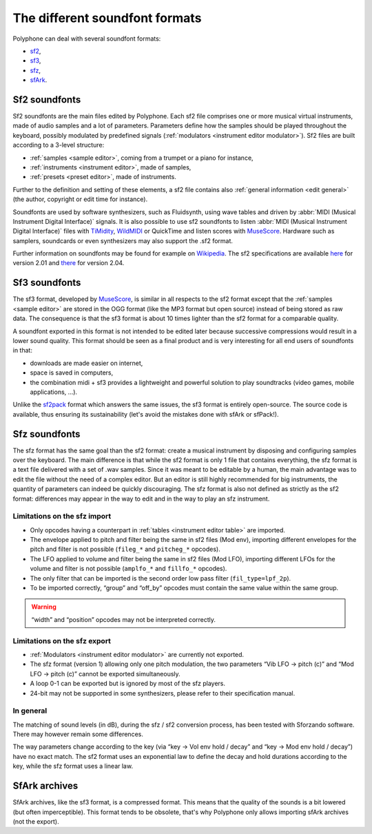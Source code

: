 .. _sf formats:

The different soundfont formats
===============================

Polyphone can deal with several soundfont formats:

* `sf2   <sf2 format_>`_,
* `sf3   <sf3 format_>`_,
* `sfz   <sfz format_>`_,
* `sfArk <sfark format_>`_.

.. _sf2 format:

Sf2 soundfonts
--------------

Sf2 soundfonts are the main files edited by Polyphone. Each sf2 file comprises
one or more musical virtual instruments, made of audio samples and a lot
of parameters. Parameters define how the samples should be played throughout
the keyboard, possibly modulated by predefined signals
(:ref:`modulators <instrument editor modulator>`). Sf2 files are built
according to a 3-level structure:

* :ref:`samples <sample editor>`, coming from a trumpet or a piano
  for instance,
* :ref:`instruments <instrument editor>`, made of samples,
* :ref:`presets <preset editor>`, made of instruments.

Further to the definition and setting of these elements, a sf2 file contains
also :ref:`general information <edit general>` (the author, copyright or edit
time for instance).

Soundfonts are used by software synthesizers, such as Fluidsynth, using wave
tables and driven by
:abbr:`MIDI (Musical Instrument Digital Interface)`
signals. It is also possible to use sf2 soundfonts to listen
:abbr:`MIDI (Musical Instrument Digital Interface)`
files with TiMidity_, WildMIDI_ or QuickTime and listen scores with MuseScore_.
Hardware such as samplers, soundcards or even synthesizers may also support the
.sf2 format.

Further information on soundfonts may be found for example on
`Wikipedia <SoundFont_>`_.
The sf2 specifications are available
`here <https://www.polyphone-soundfonts.com/downloads/sf_specifications_v2.01.pdf>`_
for version 2.01 and
`there <https://www.polyphone-soundfonts.com/downloads/sf_specifications_v2.04.pdf>`_
for version 2.04.

.. _sf3 format:

Sf3 soundfonts
--------------

The sf3 format, developed by MuseScore_, is similar in all respects to the
sf2 format except that the :ref:`samples <sample editor>` are stored in the
OGG format (like the MP3 format but open source) instead of being stored as raw
data. The consequence is that the sf3 format is about 10 times lighter than
the sf2 format for a comparable quality.

A soundfont exported in this format is not intended to be edited later because
successive compressions would result in a lower sound quality. This format
should be seen as a final product and is very interesting for all end users
of soundfonts in that:

* downloads are made easier on internet,
* space is saved in computers,
* the combination midi + sf3 provides a lightweight and powerful solution
  to play soundtracks (video games, mobile applications, …).

Unlike the sf2pack_ format which answers the same issues, the sf3 format
is entirely open-source. The source code is available, thus ensuring
its sustainability (let's avoid the mistakes done with sfArk or sfPack!).

.. _sfz format:

Sfz soundfonts
--------------

The sfz format has the same goal than the sf2 format: create a musical
instrument by disposing and configuring samples over the keyboard. The main
difference is that while the sf2 format is only 1 file that contains
everything, the sfz format is a text file delivered with a set of .wav samples.
Since it was meant to be editable by a human, the main advantage was to edit
the file without the need of a complex editor. But an editor is still highly
recommended for big instruments, the quantity of parameters can indeed be
quickly discouraging. The sfz format is also not defined as strictly as the
sf2 format: differences may appear in the way to edit and in the way to play
an sfz instrument.

Limitations on the sfz import
^^^^^^^^^^^^^^^^^^^^^^^^^^^^^

* Only opcodes having a counterpart in :ref:`tables <instrument editor table>`
  are imported.
* The envelope applied to pitch and filter being the same in sf2 files
  (Mod env), importing different envelopes for the pitch and filter
  is not possible (``fileg_*`` and ``pitcheg_*`` opcodes).
* The LFO applied to volume and filter being the same in sf2 files (Mod LFO),
  importing different LFOs for the volume and filter is not possible
  (``amplfo_*`` and ``fillfo_*`` opcodes).
* The only filter that can be imported is the second order low pass filter
  (``fil_type=lpf_2p``).
* To be imported correctly, “group” and “off_by” opcodes must contain the same
  value within the same group.

.. warning::
   “width” and “position” opcodes may not be interpreted correctly.

Limitations on the sfz export
^^^^^^^^^^^^^^^^^^^^^^^^^^^^^

* :ref:`Modulators <instrument editor modulator>` are currently not exported.
* The sfz format (version 1) allowing only one pitch modulation,
  the two parameters “Vib LFO → pitch (c)” and “Mod LFO → pitch (c)”
  cannot be exported simultaneously.
* A loop 0-1 can be exported but is ignored by most of the sfz players.
* 24-bit may not be supported in some synthesizers, please refer to their
  specification manual.

In general
^^^^^^^^^^

The matching of sound levels (in dB), during the sfz / sf2 conversion process,
has been tested with Sforzando software. There may however remain some
differences.

The way parameters change according to the key (via
“key → Vol env hold / decay” and “key → Mod env hold / decay”) have no exact
match. The sf2 format uses an exponential law to define the decay and hold
durations according to the key, while the sfz format uses a linear law.

.. _sfark format:

SfArk archives
--------------

SfArk archives, like the sf3 format, is a compressed format. This means that
the quality of the sounds is a bit lowered (but often imperceptible).
This format tends to be obsolete, that's why Polyphone only allows importing
sfArk archives (not the export).



.. external links:

.. _TiMidity:  https://sourceforge.net/projects/timidity
.. _WildMIDI:  https://www.mindwerks.net/projects/wildmidi
.. _MuseScore: https://musescore.org/
.. _SoundFont: https://en.wikipedia.org/wiki/SoundFont
.. _sf2pack:   http://www.fmjsoft.com/fmt/sf2pack.htm
